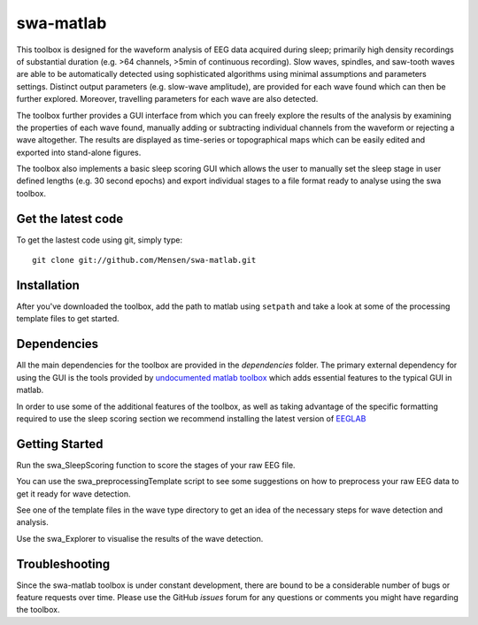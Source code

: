 .. -*- mode: rst -*-

swa-matlab
==========

This toolbox is designed for the waveform analysis of EEG data acquired during sleep; primarily high density recordings of substantial duration (e.g. >64 channels, >5min of continuous recording). Slow waves, spindles, and saw-tooth waves are able to be automatically detected using sophisticated algorithms using minimal assumptions and parameters settings. Distinct output parameters (e.g. slow-wave amplitude), are provided for each wave found which can then be further explored. Moreover, travelling parameters for each wave are also detected.

The toolbox further provides a GUI interface from which you can freely explore the results of the analysis by examining the properties of each wave found, manually adding or subtracting individual channels from the waveform or rejecting a wave altogether. The results are displayed as time-series or topographical maps which can be easily edited and exported into stand-alone figures.

The toolbox also implements a basic sleep scoring GUI which allows the user to manually set the sleep stage in user defined lengths (e.g. 30 second epochs) and export individual stages to a file format ready to analyse using the swa toolbox.

Get the latest code
^^^^^^^^^^^^^^^^^^^

To get the lastest code using git, simply type::

  git clone git://github.com/Mensen/swa-matlab.git

Installation
^^^^^^^^^^^^

After you've downloaded the toolbox, add the path to matlab using ``setpath`` and take a look at some of the processing template files to get started.

Dependencies
^^^^^^^^^^^^

All the main dependencies for the toolbox are provided in the *dependencies* folder. The primary external dependency for using the GUI is the tools provided by `undocumented matlab toolbox <http://undocumentedmatlab.com>`_ which adds essential features to the typical GUI in matlab.

In order to use some of the additional features of the toolbox, as well as taking advantage of the specific formatting required to use the sleep scoring section we recommend installing the latest version of `EEGLAB <http://sccn.ucsd.edu/eeglab/downloadtoolbox.html>`_

Getting Started
^^^^^^^^^^^^^^^

Run the swa_SleepScoring function to score the stages of your raw EEG file.

You can use the swa_preprocessingTemplate script to see some suggestions on how to preprocess your raw EEG data to get it ready for wave detection.

See one of the template files in the wave type directory to get an idea of the necessary steps for wave detection and analysis.

Use the swa_Explorer to visualise the results of the wave detection.

Troubleshooting
^^^^^^^^^^^^^^^

Since the swa-matlab toolbox is under constant development, there are bound to be a considerable number of bugs or feature requests over time. Please use the GitHub *issues* forum for any questions or comments you might have regarding the toolbox.

